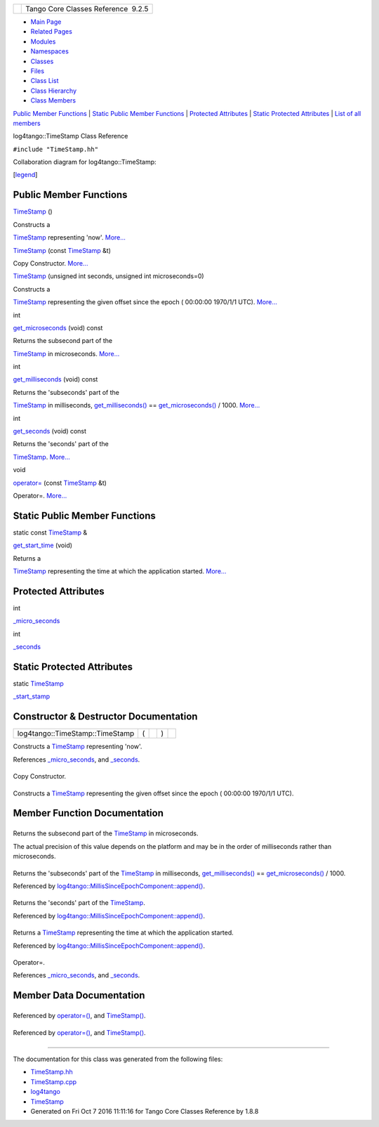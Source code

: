 +----------+---------------------------------------+
| |Logo|   | Tango Core Classes Reference  9.2.5   |
+----------+---------------------------------------+

-  `Main Page <../../index.html>`__
-  `Related Pages <../../pages.html>`__
-  `Modules <../../modules.html>`__
-  `Namespaces <../../namespaces.html>`__
-  `Classes <../../annotated.html>`__
-  `Files <../../files.html>`__

-  `Class List <../../annotated.html>`__
-  `Class Hierarchy <../../inherits.html>`__
-  `Class Members <../../functions.html>`__

`Public Member Functions <#pub-methods>`__ \| `Static Public Member
Functions <#pub-static-methods>`__ \| `Protected
Attributes <#pro-attribs>`__ \| `Static Protected
Attributes <#pro-static-attribs>`__ \| `List of all
members <../../d0/d6e/classlog4tango_1_1TimeStamp-members.html>`__

log4tango::TimeStamp Class Reference

``#include "TimeStamp.hh"``

Collaboration diagram for log4tango::TimeStamp:

|Collaboration graph|

[`legend <../../graph_legend.html>`__\ ]

Public Member Functions
-----------------------

 

`TimeStamp <../../d2/df5/classlog4tango_1_1TimeStamp.html#af1fae2606fdd64acb5e4b797d9d6958a>`__
()

 

| Constructs a
`TimeStamp <../../d2/df5/classlog4tango_1_1TimeStamp.html>`__
representing 'now'. `More... <#af1fae2606fdd64acb5e4b797d9d6958a>`__

 

 

`TimeStamp <../../d2/df5/classlog4tango_1_1TimeStamp.html#acfd54cdae6f10111d7e0eb127962055c>`__
(const `TimeStamp <../../d2/df5/classlog4tango_1_1TimeStamp.html>`__ &t)

 

| Copy Constructor. `More... <#acfd54cdae6f10111d7e0eb127962055c>`__

 

 

`TimeStamp <../../d2/df5/classlog4tango_1_1TimeStamp.html#a953a716e551afe5d1af84994c42462dd>`__
(unsigned int seconds, unsigned int microseconds=0)

 

| Constructs a
`TimeStamp <../../d2/df5/classlog4tango_1_1TimeStamp.html>`__
representing the given offset since the epoch ( 00:00:00 1970/1/1 UTC).
`More... <#a953a716e551afe5d1af84994c42462dd>`__

 

int 

`get\_microseconds <../../d2/df5/classlog4tango_1_1TimeStamp.html#a646294685da8d31451cbfd5b86780b98>`__
(void) const

 

| Returns the subsecond part of the
`TimeStamp <../../d2/df5/classlog4tango_1_1TimeStamp.html>`__ in
microseconds. `More... <#a646294685da8d31451cbfd5b86780b98>`__

 

int 

`get\_milliseconds <../../d2/df5/classlog4tango_1_1TimeStamp.html#ad78de0eb6ff9d25cc00e24ad5aab16e2>`__
(void) const

 

| Returns the 'subseconds' part of the
`TimeStamp <../../d2/df5/classlog4tango_1_1TimeStamp.html>`__ in
milliseconds,
`get\_milliseconds() <../../d2/df5/classlog4tango_1_1TimeStamp.html#ad78de0eb6ff9d25cc00e24ad5aab16e2>`__
==
`get\_microseconds() <../../d2/df5/classlog4tango_1_1TimeStamp.html#a646294685da8d31451cbfd5b86780b98>`__
/ 1000. `More... <#ad78de0eb6ff9d25cc00e24ad5aab16e2>`__

 

int 

`get\_seconds <../../d2/df5/classlog4tango_1_1TimeStamp.html#a94972a4ed5baac6f19536289ad12a890>`__
(void) const

 

| Returns the 'seconds' part of the
`TimeStamp <../../d2/df5/classlog4tango_1_1TimeStamp.html>`__.
`More... <#a94972a4ed5baac6f19536289ad12a890>`__

 

void 

`operator= <../../d2/df5/classlog4tango_1_1TimeStamp.html#a916933860753832c2b1444b3faa0dfcd>`__
(const `TimeStamp <../../d2/df5/classlog4tango_1_1TimeStamp.html>`__ &t)

 

| Operator=. `More... <#a916933860753832c2b1444b3faa0dfcd>`__

 

Static Public Member Functions
------------------------------

static const
`TimeStamp <../../d2/df5/classlog4tango_1_1TimeStamp.html>`__ & 

`get\_start\_time <../../d2/df5/classlog4tango_1_1TimeStamp.html#a8aff592396c6987d1b0008fd7308346a>`__
(void)

 

| Returns a
`TimeStamp <../../d2/df5/classlog4tango_1_1TimeStamp.html>`__
representing the time at which the application started.
`More... <#a8aff592396c6987d1b0008fd7308346a>`__

 

Protected Attributes
--------------------

int 

`\_micro\_seconds <../../d2/df5/classlog4tango_1_1TimeStamp.html#a1cb0ccf43153e649547fbd1172e95650>`__

 

int 

`\_seconds <../../d2/df5/classlog4tango_1_1TimeStamp.html#a100e29832bd2fb44135cb556234e07ea>`__

 

Static Protected Attributes
---------------------------

static `TimeStamp <../../d2/df5/classlog4tango_1_1TimeStamp.html>`__ 

`\_start\_stamp <../../d2/df5/classlog4tango_1_1TimeStamp.html#ae5498e41fd84e2a0f49bb7640ccec9ec>`__

 

Constructor & Destructor Documentation
--------------------------------------

+-----------------------------------+-----+----+-----+----+
| log4tango::TimeStamp::TimeStamp   | (   |    | )   |    |
+-----------------------------------+-----+----+-----+----+

Constructs a
`TimeStamp <../../d2/df5/classlog4tango_1_1TimeStamp.html>`__
representing 'now'.

References
`\_micro\_seconds <../../d2/df5/classlog4tango_1_1TimeStamp.html#a1cb0ccf43153e649547fbd1172e95650>`__,
and
`\_seconds <../../d2/df5/classlog4tango_1_1TimeStamp.html#a100e29832bd2fb44135cb556234e07ea>`__.

+--------------------------------------+--------------------------------------+
| +----------------------------------- | inline                               |
| +-----+----------------------------- |                                      |
| ------------------------------------ |                                      |
| ---------+-------+-----+----+        |                                      |
| | log4tango::TimeStamp::TimeStamp    |                                      |
| | (   | const `TimeStamp <../../d2/d |                                      |
| f5/classlog4tango_1_1TimeStamp.html> |                                      |
| `__ &    | *t*   | )   |    |        |                                      |
| +----------------------------------- |                                      |
| +-----+----------------------------- |                                      |
| ------------------------------------ |                                      |
| ---------+-------+-----+----+        |                                      |
                                                                             
+--------------------------------------+--------------------------------------+

Copy Constructor.

+--------------------------------------+--------------------------------------+
| +----------------------------------- | inline                               |
| +-----+-----------------+----------- |                                      |
| ----------------+                    |                                      |
| | log4tango::TimeStamp::TimeStamp    |                                      |
| | (   | unsigned int    | *seconds*, |                                      |
|                 |                    |                                      |
| +----------------------------------- |                                      |
| +-----+-----------------+----------- |                                      |
| ----------------+                    |                                      |
| |                                    |                                      |
| |     | unsigned int    | *microseco |                                      |
| nds* = ``0``    |                    |                                      |
| +----------------------------------- |                                      |
| +-----+-----------------+----------- |                                      |
| ----------------+                    |                                      |
| |                                    |                                      |
| | )   |                 |            |                                      |
|                 |                    |                                      |
| +----------------------------------- |                                      |
| +-----+-----------------+----------- |                                      |
| ----------------+                    |                                      |
                                                                             
+--------------------------------------+--------------------------------------+

Constructs a
`TimeStamp <../../d2/df5/classlog4tango_1_1TimeStamp.html>`__
representing the given offset since the epoch ( 00:00:00 1970/1/1 UTC).

Member Function Documentation
-----------------------------

+--------------------------------------+--------------------------------------+
| +----------------------------------- | inline                               |
| ------------+-----+---------+----+-- |                                      |
| ---+---------+                       |                                      |
| | int log4tango::TimeStamp::get\_mic |                                      |
| roseconds   | (   | void    |    | ) |                                      |
|    | const   |                       |                                      |
| +----------------------------------- |                                      |
| ------------+-----+---------+----+-- |                                      |
| ---+---------+                       |                                      |
                                                                             
+--------------------------------------+--------------------------------------+

Returns the subsecond part of the
`TimeStamp <../../d2/df5/classlog4tango_1_1TimeStamp.html>`__ in
microseconds.

The actual precision of this value depends on the platform and may be in
the order of milliseconds rather than microseconds.

+--------------------------------------+--------------------------------------+
| +----------------------------------- | inline                               |
| ------------+-----+---------+----+-- |                                      |
| ---+---------+                       |                                      |
| | int log4tango::TimeStamp::get\_mil |                                      |
| liseconds   | (   | void    |    | ) |                                      |
|    | const   |                       |                                      |
| +----------------------------------- |                                      |
| ------------+-----+---------+----+-- |                                      |
| ---+---------+                       |                                      |
                                                                             
+--------------------------------------+--------------------------------------+

Returns the 'subseconds' part of the
`TimeStamp <../../d2/df5/classlog4tango_1_1TimeStamp.html>`__ in
milliseconds,
`get\_milliseconds() <../../d2/df5/classlog4tango_1_1TimeStamp.html#ad78de0eb6ff9d25cc00e24ad5aab16e2>`__
==
`get\_microseconds() <../../d2/df5/classlog4tango_1_1TimeStamp.html#a646294685da8d31451cbfd5b86780b98>`__
/ 1000.

Referenced by
`log4tango::MillisSinceEpochComponent::append() <../../d6/df9/structlog4tango_1_1MillisSinceEpochComponent.html#aa27fd154cf9ab295aaa7f4b81f60a182>`__.

+--------------------------------------+--------------------------------------+
| +----------------------------------- | inline                               |
| -------+-----+---------+----+-----+- |                                      |
| --------+                            |                                      |
| | int log4tango::TimeStamp::get\_sec |                                      |
| onds   | (   | void    |    | )   |  |                                      |
| const   |                            |                                      |
| +----------------------------------- |                                      |
| -------+-----+---------+----+-----+- |                                      |
| --------+                            |                                      |
                                                                             
+--------------------------------------+--------------------------------------+

Returns the 'seconds' part of the
`TimeStamp <../../d2/df5/classlog4tango_1_1TimeStamp.html>`__.

Referenced by
`log4tango::MillisSinceEpochComponent::append() <../../d6/df9/structlog4tango_1_1MillisSinceEpochComponent.html#aa27fd154cf9ab295aaa7f4b81f60a182>`__.

+--------------------------------------+--------------------------------------+
| +----------------------------------- | inlinestatic                         |
| ------------------------------------ |                                      |
| ------------------------------------ |                                      |
| -------------+-----+---------+----+- |                                      |
| ----+----+                           |                                      |
| | static const `TimeStamp <../../d2/ |                                      |
| df5/classlog4tango_1_1TimeStamp.html |                                      |
| >`__\ & log4tango::TimeStamp::get\_s |                                      |
| tart\_time   | (   | void    |    |  |                                      |
| )   |    |                           |                                      |
| +----------------------------------- |                                      |
| ------------------------------------ |                                      |
| ------------------------------------ |                                      |
| -------------+-----+---------+----+- |                                      |
| ----+----+                           |                                      |
                                                                             
+--------------------------------------+--------------------------------------+

Returns a `TimeStamp <../../d2/df5/classlog4tango_1_1TimeStamp.html>`__
representing the time at which the application started.

Referenced by
`log4tango::MillisSinceEpochComponent::append() <../../d6/df9/structlog4tango_1_1MillisSinceEpochComponent.html#aa27fd154cf9ab295aaa7f4b81f60a182>`__.

+--------------------------------------+--------------------------------------+
| +----------------------------------- | inline                               |
| -----+-----+------------------------ |                                      |
| ------------------------------------ |                                      |
| --------------+-------+-----+----+   |                                      |
| | void log4tango::TimeStamp::operato |                                      |
| r=   | (   | const `TimeStamp <../.. |                                      |
| /d2/df5/classlog4tango_1_1TimeStamp. |                                      |
| html>`__ &    | *t*   | )   |    |   |                                      |
| +----------------------------------- |                                      |
| -----+-----+------------------------ |                                      |
| ------------------------------------ |                                      |
| --------------+-------+-----+----+   |                                      |
                                                                             
+--------------------------------------+--------------------------------------+

Operator=.

References
`\_micro\_seconds <../../d2/df5/classlog4tango_1_1TimeStamp.html#a1cb0ccf43153e649547fbd1172e95650>`__,
and
`\_seconds <../../d2/df5/classlog4tango_1_1TimeStamp.html#a100e29832bd2fb44135cb556234e07ea>`__.

Member Data Documentation
-------------------------

+--------------------------------------+--------------------------------------+
| +----------------------------------- | protected                            |
| -----------+                         |                                      |
| | int log4tango::TimeStamp::\_micro\ |                                      |
| _seconds   |                         |                                      |
| +----------------------------------- |                                      |
| -----------+                         |                                      |
                                                                             
+--------------------------------------+--------------------------------------+

Referenced by
`operator=() <../../d2/df5/classlog4tango_1_1TimeStamp.html#a916933860753832c2b1444b3faa0dfcd>`__,
and
`TimeStamp() <../../d2/df5/classlog4tango_1_1TimeStamp.html#af1fae2606fdd64acb5e4b797d9d6958a>`__.

+--------------------------------------+--------------------------------------+
| +----------------------------------- | protected                            |
| ----+                                |                                      |
| | int log4tango::TimeStamp::\_second |                                      |
| s   |                                |                                      |
| +----------------------------------- |                                      |
| ----+                                |                                      |
                                                                             
+--------------------------------------+--------------------------------------+

Referenced by
`operator=() <../../d2/df5/classlog4tango_1_1TimeStamp.html#a916933860753832c2b1444b3faa0dfcd>`__,
and
`TimeStamp() <../../d2/df5/classlog4tango_1_1TimeStamp.html#af1fae2606fdd64acb5e4b797d9d6958a>`__.

+--------------------------------------+--------------------------------------+
| +----------------------------------- | staticprotected                      |
| ------------------------------------ |                                      |
| -------------------------------+     |                                      |
| | `TimeStamp <../../d2/df5/classlog4 |                                      |
| tango_1_1TimeStamp.html>`__ log4tang |                                      |
| o::TimeStamp::\_start\_stamp   |     |                                      |
| +----------------------------------- |                                      |
| ------------------------------------ |                                      |
| -------------------------------+     |                                      |
                                                                             
+--------------------------------------+--------------------------------------+

--------------

The documentation for this class was generated from the following files:

-  `TimeStamp.hh <../../db/d7c/TimeStamp_8hh_source.html>`__
-  `TimeStamp.cpp <../../da/d08/TimeStamp_8cpp.html>`__

-  `log4tango <../../d4/db0/namespacelog4tango.html>`__
-  `TimeStamp <../../d2/df5/classlog4tango_1_1TimeStamp.html>`__
-  Generated on Fri Oct 7 2016 11:11:16 for Tango Core Classes Reference
   by |doxygen| 1.8.8

.. |Logo| image:: ../../logo.jpg
.. |Collaboration graph| image:: ../../d7/db6/classlog4tango_1_1TimeStamp__coll__graph.png
.. |doxygen| image:: ../../doxygen.png
   :target: http://www.doxygen.org/index.html
